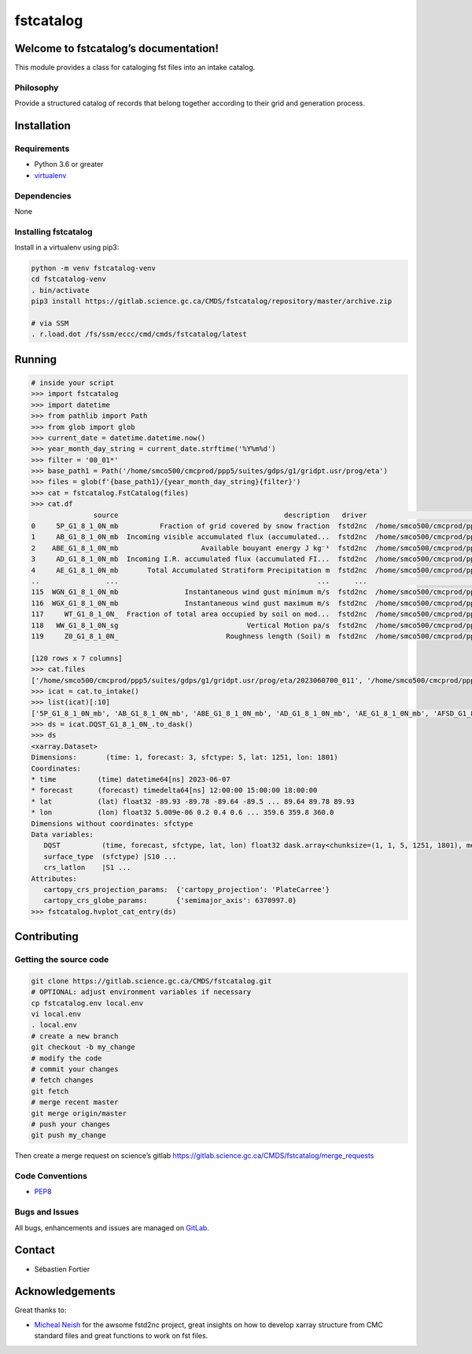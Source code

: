 fstcatalog
==========

Welcome to fstcatalog’s documentation!
--------------------------------------

This module provides a class for cataloging fst files into an intake catalog.

Philosophy
~~~~~~~~~~

Provide a structured catalog of records that belong together according
to their grid and generation process.

Installation
------------

Requirements
~~~~~~~~~~~~

-  Python 3.6 or greater
-  `virtualenv <https://virtualenv.pypa.io>`__

Dependencies
~~~~~~~~~~~~

None

Installing fstcatalog
~~~~~~~~~~~~~~~~~~

Install in a virtualenv using pip3:

.. code:: bash

   python -m venv fstcatalog-venv
   cd fstcatalog-venv
   . bin/activate
   pip3 install https://gitlab.science.gc.ca/CMDS/fstcatalog/repository/master/archive.zip

   # via SSM
   . r.load.dot /fs/ssm/eccc/cmd/cmds/fstcatalog/latest

Running
-------

.. code:: shell

   # inside your script
   >>> import fstcatalog
   >>> import datetime
   >>> from pathlib import Path
   >>> from glob import glob
   >>> current_date = datetime.datetime.now()
   >>> year_month_day_string = current_date.strftime('%Y%m%d')
   >>> filter = '00_01*'
   >>> base_path1 = Path('/home/smco500/cmcprod/ppp5/suites/gdps/g1/gridpt.usr/prog/eta')
   >>> files = glob(f'{base_path1}/{year_month_day_string}{filter}')
   >>> cat = fstcatalog.FstCatalog(files)
   >>> cat.df
                  source                                        description   driver                                            urlpath vars                                             filter  forecast_axis
   0     5P_G1_8_1_0N_mb          Fraction of grid covered by snow fraction  fstd2nc  /home/smco500/cmcprod/ppp5/suites/gdps/g1/grid...   5P  [typvar=='P', etiket=='G1_8_1_0N', np.isin(ip1...           True
   1     AB_G1_8_1_0N_mb  Incoming visible accumulated flux (accumulated...  fstd2nc  /home/smco500/cmcprod/ppp5/suites/gdps/g1/grid...   AB  [typvar=='P', etiket=='G1_8_1_0N', np.isin(ip1...           True
   2    ABE_G1_8_1_0N_mb                    Available bouyant energy J kg⁻¹  fstd2nc  /home/smco500/cmcprod/ppp5/suites/gdps/g1/grid...  ABE  [typvar=='P', etiket=='G1_8_1_0N', np.isin(ip1...           True
   3     AD_G1_8_1_0N_mb  Incoming I.R. accumulated flux (accumulated FI...  fstd2nc  /home/smco500/cmcprod/ppp5/suites/gdps/g1/grid...   AD  [typvar=='P', etiket=='G1_8_1_0N', np.isin(ip1...           True
   4     AE_G1_8_1_0N_mb       Total Accumulated Stratiform Precipitation m  fstd2nc  /home/smco500/cmcprod/ppp5/suites/gdps/g1/grid...   AE  [typvar=='P', etiket=='G1_8_1_0N', np.isin(ip1...           True
   ..                ...                                                ...      ...                                                ...  ...                                                ...            ...
   115  WGN_G1_8_1_0N_mb                Instantaneous wind gust minimum m/s  fstd2nc  /home/smco500/cmcprod/ppp5/suites/gdps/g1/grid...  WGN  [typvar=='P', etiket=='G1_8_1_0N', np.isin(ip1...           True
   116  WGX_G1_8_1_0N_mb                Instantaneous wind gust maximum m/s  fstd2nc  /home/smco500/cmcprod/ppp5/suites/gdps/g1/grid...  WGX  [typvar=='P', etiket=='G1_8_1_0N', np.isin(ip1...           True
   117     WT_G1_8_1_0N_  Fraction of total area occupied by soil on mod...  fstd2nc  /home/smco500/cmcprod/ppp5/suites/gdps/g1/grid...   WT  [typvar=='P', etiket=='G1_8_1_0N', np.isin(ip1...           True
   118   WW_G1_8_1_0N_sg                               Vertical Motion pa/s  fstd2nc  /home/smco500/cmcprod/ppp5/suites/gdps/g1/grid...   WW  [typvar=='P', etiket=='G1_8_1_0N', np.isin(ip1...           True
   119     Z0_G1_8_1_0N_                          Roughness length (Soil) m  fstd2nc  /home/smco500/cmcprod/ppp5/suites/gdps/g1/grid...   Z0  [typvar=='P', etiket=='G1_8_1_0N', np.isin(ip1...           True

   [120 rows x 7 columns]
   >>> cat.files
   ['/home/smco500/cmcprod/ppp5/suites/gdps/g1/gridpt.usr/prog/eta/2023060700_011', '/home/smco500/cmcprod/ppp5/suites/gdps/g1/gridpt.usr/prog/eta/2023060700_015_extra', '/home/smco500/cmcprod/ppp5/suites/gdps/g1/gridpt.usr/prog/eta/2023060700_012', '/home/smco500/cmcprod/ppp5/suites/gdps/g1/gridpt.usr/prog/eta/2023060700_018_extra', '/home/smco500/cmcprod/ppp5/suites/gdps/g1/gridpt.usr/prog/eta/2023060700_018', '/home/smco500/cmcprod/ppp5/suites/gdps/g1/gridpt.usr/prog/eta/2023060700_011_extra', '/home/smco500/cmcprod/ppp5/suites/gdps/g1/gridpt.usr/prog/eta/2023060700_013_extra', '/home/smco500/cmcprod/ppp5/suites/gdps/g1/gridpt.usr/prog/eta/2023060700_017_extra', '/home/smco500/cmcprod/ppp5/suites/gdps/g1/gridpt.usr/prog/eta/2023060700_019_extra', '/home/smco500/cmcprod/ppp5/suites/gdps/g1/gridpt.usr/prog/eta/2023060700_015', '/home/smco500/cmcprod/ppp5/suites/gdps/g1/gridpt.usr/prog/eta/2023060700_017', '/home/smco500/cmcprod/ppp5/suites/gdps/g1/gridpt.usr/prog/eta/2023060700_016', '/home/smco500/cmcprod/ppp5/suites/gdps/g1/gridpt.usr/prog/eta/2023060700_013', '/home/smco500/cmcprod/ppp5/suites/gdps/g1/gridpt.usr/prog/eta/2023060700_010', '/home/smco500/cmcprod/ppp5/suites/gdps/g1/gridpt.usr/prog/eta/2023060700_014', '/home/smco500/cmcprod/ppp5/suites/gdps/g1/gridpt.usr/prog/eta/2023060700_019', '/home/smco500/cmcprod/ppp5/suites/gdps/g1/gridpt.usr/prog/eta/2023060700_012_extra', '/home/smco500/cmcprod/ppp5/suites/gdps/g1/gridpt.usr/prog/eta/2023060700_010_extra', '/home/smco500/cmcprod/ppp5/suites/gdps/g1/gridpt.usr/prog/eta/2023060700_016_extra', '/home/smco500/cmcprod/ppp5/suites/gdps/g1/gridpt.usr/prog/eta/2023060700_014_extra']
   >>> icat = cat.to_intake()
   >>> list(icat)[:10]
   ['5P_G1_8_1_0N_mb', 'AB_G1_8_1_0N_mb', 'ABE_G1_8_1_0N_mb', 'AD_G1_8_1_0N_mb', 'AE_G1_8_1_0N_mb', 'AFSD_G1_8_1_0N_mb', 'AFSF_G1_8_1_0N_mb', 'AFSI_G1_8_1_0N_mb', 'AFSV_G1_8_1_0N_mb', 'AG_G1_8_1_0N_mb']
   >>> ds = icat.DQST_G1_8_1_0N_.to_dask()
   >>> ds
   <xarray.Dataset>
   Dimensions:       (time: 1, forecast: 3, sfctype: 5, lat: 1251, lon: 1801)
   Coordinates:
   * time          (time) datetime64[ns] 2023-06-07
   * forecast      (forecast) timedelta64[ns] 12:00:00 15:00:00 18:00:00
   * lat           (lat) float32 -89.93 -89.78 -89.64 -89.5 ... 89.64 89.78 89.93
   * lon           (lon) float32 5.009e-06 0.2 0.4 0.6 ... 359.6 359.8 360.0
   Dimensions without coordinates: sfctype
   Data variables:
      DQST          (time, forecast, sfctype, lat, lon) float32 dask.array<chunksize=(1, 1, 5, 1251, 1801), meta=np.ndarray>
      surface_type  (sfctype) |S10 ...
      crs_latlon    |S1 ...
   Attributes:
      cartopy_crs_projection_params:  {'cartopy_projection': 'PlateCarree'}
      cartopy_crs_globe_params:       {'semimajor_axis': 6370997.0}
   >>> fstcatalog.hvplot_cat_entry(ds)


Contributing
------------

Getting the source code
~~~~~~~~~~~~~~~~~~~~~~~

.. code:: bash

   git clone https://gitlab.science.gc.ca/CMDS/fstcatalog.git
   # OPTIONAL: adjust environment variables if necessary
   cp fstcatalog.env local.env
   vi local.env
   . local.env
   # create a new branch
   git checkout -b my_change
   # modify the code
   # commit your changes
   # fetch changes
   git fetch
   # merge recent master
   git merge origin/master
   # push your changes
   git push my_change

Then create a merge request on science’s gitlab
https://gitlab.science.gc.ca/CMDS/fstcatalog/merge_requests

Code Conventions
~~~~~~~~~~~~~~~~

-  `PEP8 <https://www.python.org/dev/peps/pep-0008>`__

Bugs and Issues
~~~~~~~~~~~~~~~

All bugs, enhancements and issues are managed on
`GitLab <https://gitlab.science.gc.ca/CMDS/fstcatalog/issues>`__.

Contact
-------

-  Sébastien Fortier


Acknowledgements
----------------

Great thanks to:

-  `Micheal Neish <mailto:Micheal.Neish@canada.ca>`__ for the awsome
   fstd2nc project, great insights on how to develop xarray structure
   from CMC standard files and great functions to work on fst files.

